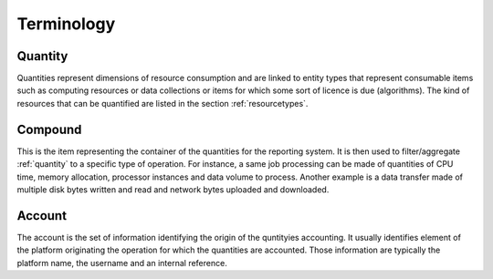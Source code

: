 .. _accountingterminology:

Terminology
^^^^^^^^^^^

.. _quantity:

Quantity
""""""""

Quantities represent dimensions of resource consumption and are linked to entity types that represent consumable items such as computing resources or data collections or items for which some sort of licence is due (algorithms).
The kind of resources that can be quantified are listed in the section :ref:`resourcetypes`.


.. _compound:

Compound
""""""""

This is the item representing the container of the quantities for the reporting system. It is then used to filter/aggregate :ref:`quantity` to a specific type of operation. For instance, a same job processing can be made of quantities of CPU time, memory allocation, processor instances and data volume to process. Another example is a data transfer made of multiple disk bytes written and read and network bytes uploaded and downloaded.


.. _account:

Account
"""""""

The account is the set of information identifying the origin of the quntityies accounting. It usually identifies element of the platform originating the operation for which the quantities are accounted. Those information are typically the platform name, the username and an internal reference.



